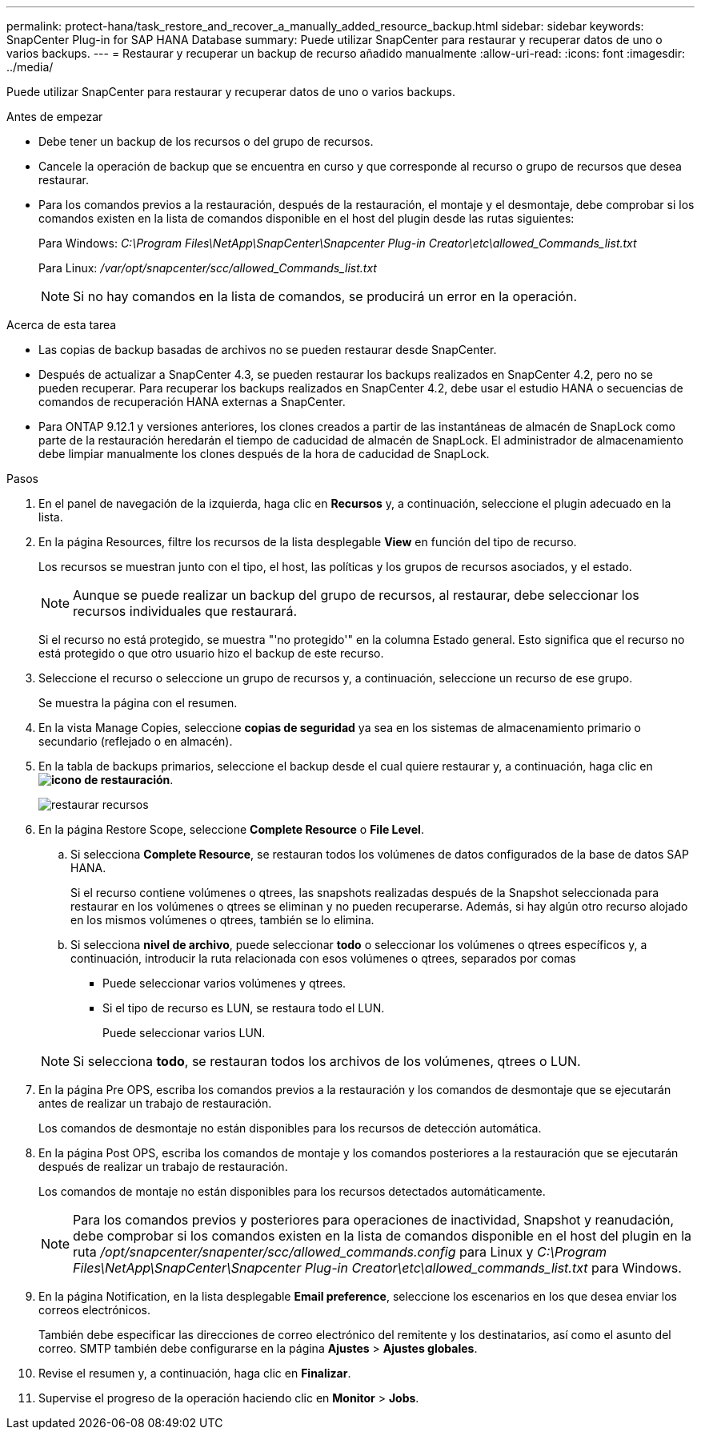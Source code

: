 ---
permalink: protect-hana/task_restore_and_recover_a_manually_added_resource_backup.html 
sidebar: sidebar 
keywords: SnapCenter Plug-in for SAP HANA Database 
summary: Puede utilizar SnapCenter para restaurar y recuperar datos de uno o varios backups. 
---
= Restaurar y recuperar un backup de recurso añadido manualmente
:allow-uri-read: 
:icons: font
:imagesdir: ../media/


[role="lead"]
Puede utilizar SnapCenter para restaurar y recuperar datos de uno o varios backups.

.Antes de empezar
* Debe tener un backup de los recursos o del grupo de recursos.
* Cancele la operación de backup que se encuentra en curso y que corresponde al recurso o grupo de recursos que desea restaurar.
* Para los comandos previos a la restauración, después de la restauración, el montaje y el desmontaje, debe comprobar si los comandos existen en la lista de comandos disponible en el host del plugin desde las rutas siguientes:
+
Para Windows: _C:\Program Files\NetApp\SnapCenter\Snapcenter Plug-in Creator\etc\allowed_Commands_list.txt_

+
Para Linux: _/var/opt/snapcenter/scc/allowed_Commands_list.txt_

+

NOTE: Si no hay comandos en la lista de comandos, se producirá un error en la operación.



.Acerca de esta tarea
* Las copias de backup basadas de archivos no se pueden restaurar desde SnapCenter.
* Después de actualizar a SnapCenter 4.3, se pueden restaurar los backups realizados en SnapCenter 4.2, pero no se pueden recuperar. Para recuperar los backups realizados en SnapCenter 4.2, debe usar el estudio HANA o secuencias de comandos de recuperación HANA externas a SnapCenter.
* Para ONTAP 9.12.1 y versiones anteriores, los clones creados a partir de las instantáneas de almacén de SnapLock como parte de la restauración heredarán el tiempo de caducidad de almacén de SnapLock. El administrador de almacenamiento debe limpiar manualmente los clones después de la hora de caducidad de SnapLock.


.Pasos
. En el panel de navegación de la izquierda, haga clic en *Recursos* y, a continuación, seleccione el plugin adecuado en la lista.
. En la página Resources, filtre los recursos de la lista desplegable *View* en función del tipo de recurso.
+
Los recursos se muestran junto con el tipo, el host, las políticas y los grupos de recursos asociados, y el estado.

+

NOTE: Aunque se puede realizar un backup del grupo de recursos, al restaurar, debe seleccionar los recursos individuales que restaurará.

+
Si el recurso no está protegido, se muestra "'no protegido'" en la columna Estado general. Esto significa que el recurso no está protegido o que otro usuario hizo el backup de este recurso.

. Seleccione el recurso o seleccione un grupo de recursos y, a continuación, seleccione un recurso de ese grupo.
+
Se muestra la página con el resumen.

. En la vista Manage Copies, seleccione *copias de seguridad* ya sea en los sistemas de almacenamiento primario o secundario (reflejado o en almacén).
. En la tabla de backups primarios, seleccione el backup desde el cual quiere restaurar y, a continuación, haga clic en *image:../media/restore_icon.gif["icono de restauración"]*.
+
image::../media/restoring_resource.gif[restaurar recursos]

. En la página Restore Scope, seleccione *Complete Resource* o *File Level*.
+
.. Si selecciona *Complete Resource*, se restauran todos los volúmenes de datos configurados de la base de datos SAP HANA.
+
Si el recurso contiene volúmenes o qtrees, las snapshots realizadas después de la Snapshot seleccionada para restaurar en los volúmenes o qtrees se eliminan y no pueden recuperarse. Además, si hay algún otro recurso alojado en los mismos volúmenes o qtrees, también se lo elimina.

.. Si selecciona *nivel de archivo*, puede seleccionar *todo* o seleccionar los volúmenes o qtrees específicos y, a continuación, introducir la ruta relacionada con esos volúmenes o qtrees, separados por comas
+
*** Puede seleccionar varios volúmenes y qtrees.
*** Si el tipo de recurso es LUN, se restaura todo el LUN.
+
Puede seleccionar varios LUN.





+

NOTE: Si selecciona *todo*, se restauran todos los archivos de los volúmenes, qtrees o LUN.

. En la página Pre OPS, escriba los comandos previos a la restauración y los comandos de desmontaje que se ejecutarán antes de realizar un trabajo de restauración.
+
Los comandos de desmontaje no están disponibles para los recursos de detección automática.

. En la página Post OPS, escriba los comandos de montaje y los comandos posteriores a la restauración que se ejecutarán después de realizar un trabajo de restauración.
+
Los comandos de montaje no están disponibles para los recursos detectados automáticamente.

+

NOTE: Para los comandos previos y posteriores para operaciones de inactividad, Snapshot y reanudación, debe comprobar si los comandos existen en la lista de comandos disponible en el host del plugin en la ruta _/opt/snapcenter/snapenter/scc/allowed_commands.config_ para Linux y _C:\Program Files\NetApp\SnapCenter\Snapcenter Plug-in Creator\etc\allowed_commands_list.txt_ para Windows.

. En la página Notification, en la lista desplegable *Email preference*, seleccione los escenarios en los que desea enviar los correos electrónicos.
+
También debe especificar las direcciones de correo electrónico del remitente y los destinatarios, así como el asunto del correo. SMTP también debe configurarse en la página *Ajustes* > *Ajustes globales*.

. Revise el resumen y, a continuación, haga clic en *Finalizar*.
. Supervise el progreso de la operación haciendo clic en *Monitor* > *Jobs*.

